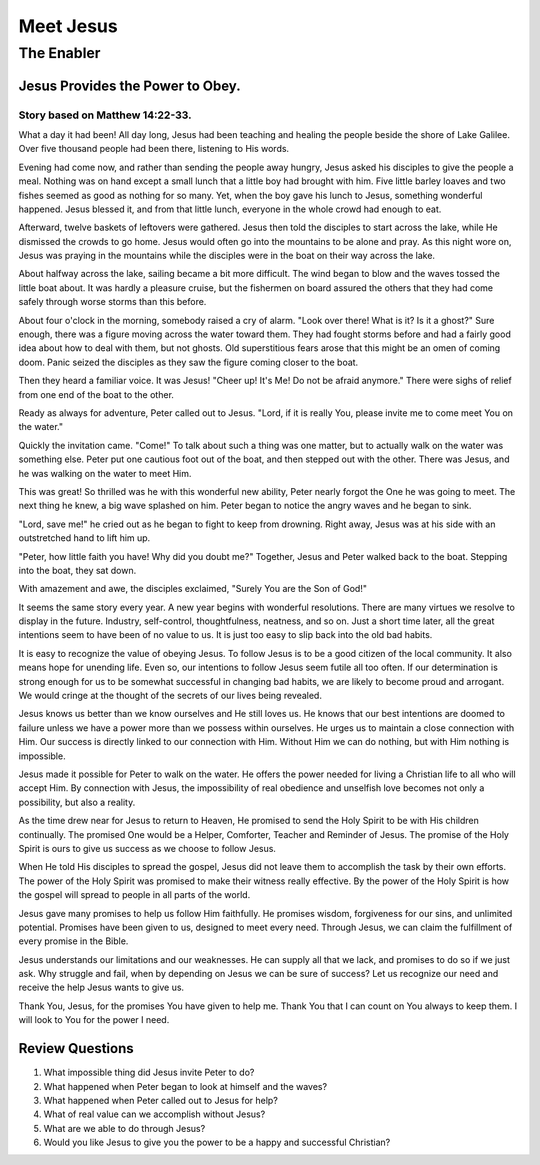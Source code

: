 ==========
Meet Jesus
==========

-----------
The Enabler
-----------

Jesus Provides the Power to Obey.
=================================

Story based on Matthew 14:22-33.
--------------------------------



What a day it had been!
All day long, Jesus had been teaching and healing
the people beside the shore of Lake Galilee.
Over five thousand people had been there, listening to His words.

Evening had come now,
and rather than sending the people away hungry,
Jesus asked his disciples to give the people a meal.
Nothing was on hand except a small lunch
that a little boy had brought with him.
Five little barley loaves and two fishes
seemed as good as nothing for so many.
Yet, when the boy gave his lunch to Jesus,
something wonderful happened.
Jesus blessed it, and from that little lunch,
everyone in the whole crowd had enough to eat.

Afterward, twelve baskets of leftovers were gathered.
Jesus then told the disciples to start across the lake,
while He dismissed the crowds to go home.
Jesus would often go into the mountains to be alone and pray.
As this night wore on,
Jesus was praying in the mountains
while the disciples were in the boat on their way across the lake.

About halfway across the lake,
sailing became a bit more difficult.
The wind began to blow and
the waves tossed the little boat about.
It was hardly a pleasure cruise,
but the fishermen on board assured the others
that they had come safely through worse storms than this before.

About four o'clock in the morning,
somebody raised a cry of alarm.
"Look over there! What is it? Is it a ghost?"
Sure enough, there was a figure
moving across the water toward them.
They had fought storms before
and had a fairly good idea about how to deal with them,
but not ghosts.
Old superstitious fears arose
that this might be an omen of coming doom.
Panic seized the disciples
as they saw the figure coming closer to the boat.

Then they heard a familiar voice.
It was Jesus!
"Cheer up! It's Me! Do not be afraid anymore."
There were sighs of relief from one end of the boat to the other.

Ready as always for adventure, Peter called out to Jesus.
"Lord, if it is really You,
please invite me to come meet You on the water."

Quickly the invitation came. "Come!"
To talk about such a thing was one matter,
but to actually walk on the water was something else.
Peter put one cautious foot out of the boat,
and then stepped out with the other.
There was Jesus, and he was walking on the water to meet Him.

This was great!
So thrilled was he with this wonderful new ability,
Peter nearly forgot the One he was going to meet.
The next thing he knew, a big wave splashed on him.
Peter began to notice the angry waves and he began to sink.

"Lord, save me!" he cried out
as he began to fight to keep from drowning.
Right away, Jesus was at his side
with an outstretched hand to lift him up.

"Peter, how little faith you have! Why did you doubt me?"
Together, Jesus and Peter walked back to the boat.
Stepping into the boat, they sat down.

With amazement and awe, the disciples exclaimed,
"Surely You are the Son of God!"

It seems the same story every year.
A new year begins with wonderful resolutions.
There are many virtues we resolve to display in the future.
Industry, self-control, thoughtfulness, neatness, and so on.
Just a short time later,
all the great intentions seem to have been of no value to us.
It is just too easy to slip back into the old bad habits.

It is easy to recognize the value of obeying Jesus.
To follow Jesus is to be a good citizen of the local community.
It also means hope for unending life.
Even so, our intentions to follow Jesus seem futile all too often.
If our determination is strong enough
for us to be somewhat successful in changing bad habits,
we are likely to become proud and arrogant.
We would cringe at the thought of the secrets of our lives being revealed.

Jesus knows us better than we know ourselves and He still loves us.
He knows that our best intentions are doomed to failure
unless we have a power more than we possess within ourselves.
He urges us to maintain a close connection with Him.
Our success is directly linked to our connection with Him.
Without Him we can do nothing, but with Him nothing is impossible.

Jesus made it possible for Peter to walk on the water.
He offers the power needed for living
a Christian life to all who will accept Him.
By connection with Jesus,
the impossibility of real obedience and unselfish love
becomes not only a possibility, but also a reality.

As the time drew near for Jesus to return to Heaven,
He promised to send the Holy Spirit
to be with His children continually.
The promised One would be a Helper, Comforter,
Teacher and Reminder of Jesus.
The promise of the Holy Spirit is ours
to give us success as we choose to follow Jesus.

When He told His disciples to spread the gospel,
Jesus did not leave them to accomplish the task by their own efforts.
The power of the Holy Spirit was promised
to make their witness really effective.
By the power of the Holy Spirit is how
the gospel will spread to people in all parts of the world.

Jesus gave many promises to help us follow Him faithfully.
He promises wisdom, forgiveness for our sins, and unlimited potential.
Promises have been given to us, designed to meet every need.
Through Jesus, we can claim the fulfillment of every promise in the Bible.

Jesus understands our limitations and our weaknesses.
He can supply all that we lack,
and promises to do so if we just ask.
Why struggle and fail,
when by depending on Jesus we can be sure of success?
Let us recognize our need and receive the help Jesus wants to give us.

Thank You, Jesus, for the promises You have given to help me.
Thank You that I can count on You always to keep them.
I will look to You for the power I need.


Review Questions
================

1.  What impossible thing did Jesus invite Peter to do?
2.  What happened when Peter began to look at himself and the waves?
3.  What happened when Peter called out to Jesus for help?
4.  What of real value can we accomplish without Jesus?
5.  What are we able to do through Jesus?
6.  Would you like Jesus to give you the power to be a happy and successful Christian?
